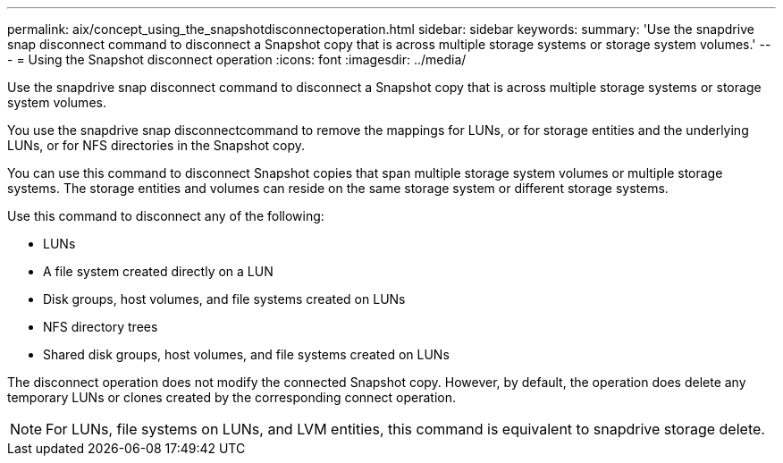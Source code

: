 ---
permalink: aix/concept_using_the_snapshotdisconnectoperation.html
sidebar: sidebar
keywords: 
summary: 'Use the snapdrive snap disconnect command to disconnect a Snapshot copy that is across multiple storage systems or storage system volumes.'
---
= Using the Snapshot disconnect operation
:icons: font
:imagesdir: ../media/

[.lead]
Use the snapdrive snap disconnect command to disconnect a Snapshot copy that is across multiple storage systems or storage system volumes.

You use the snapdrive snap disconnectcommand to remove the mappings for LUNs, or for storage entities and the underlying LUNs, or for NFS directories in the Snapshot copy.

You can use this command to disconnect Snapshot copies that span multiple storage system volumes or multiple storage systems. The storage entities and volumes can reside on the same storage system or different storage systems.

Use this command to disconnect any of the following:

* LUNs
* A file system created directly on a LUN
* Disk groups, host volumes, and file systems created on LUNs
* NFS directory trees
* Shared disk groups, host volumes, and file systems created on LUNs

The disconnect operation does not modify the connected Snapshot copy. However, by default, the operation does delete any temporary LUNs or clones created by the corresponding connect operation.

NOTE: For LUNs, file systems on LUNs, and LVM entities, this command is equivalent to snapdrive storage delete.
